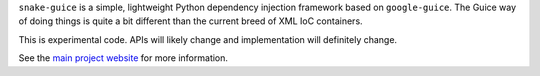 ``snake-guice`` is a simple, lightweight Python dependency injection framework
based on ``google-guice``. The Guice way of doing things is quite a bit different
than the current breed of XML IoC containers.

.. image:: https://secure.travis-ci.org/dstanek/snake-guice.png

This is experimental code. APIs will likely change and implementation will
definitely change.

See the `main project website <http://snake-guice.googlecode.com>`_ for
more information.

